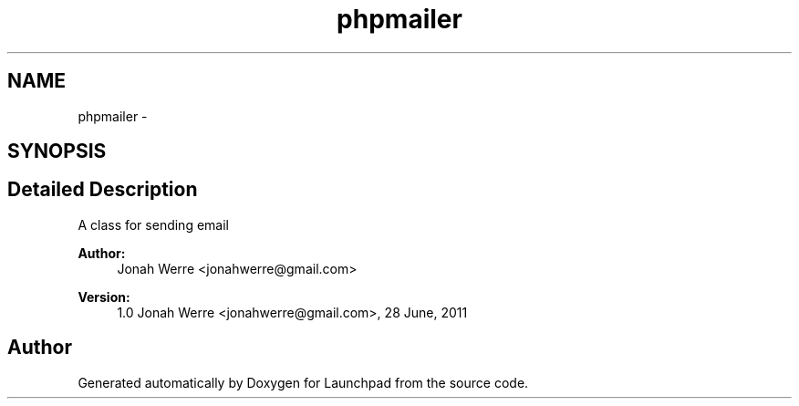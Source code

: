 .TH "phpmailer" 3 "Fri Oct 7 2011" "Version 1.0" "Launchpad" \" -*- nroff -*-
.ad l
.nh
.SH NAME
phpmailer \- 
.SH SYNOPSIS
.br
.PP
.SH "Detailed Description"
.PP 
A class for sending email
.PP
\fBAuthor:\fP
.RS 4
Jonah Werre <jonahwerre@gmail.com> 
.RE
.PP
\fBVersion:\fP
.RS 4
1.0  Jonah Werre <jonahwerre@gmail.com>, 28 June, 2011 
.RE
.PP

.SH "Author"
.PP 
Generated automatically by Doxygen for Launchpad from the source code.
